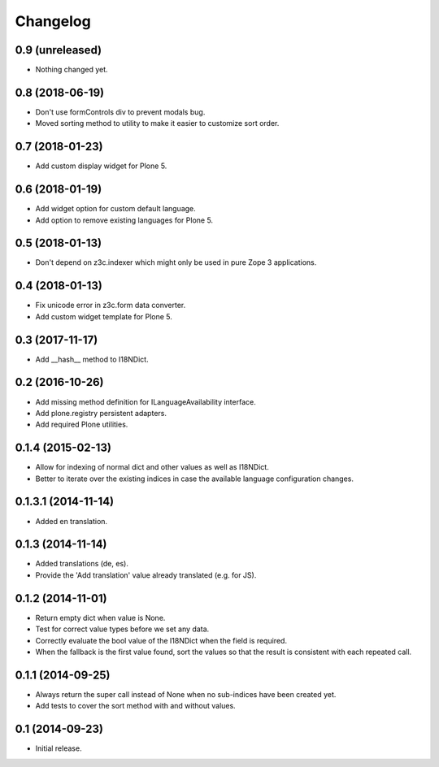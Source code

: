 Changelog
=========

0.9 (unreleased)
----------------

- Nothing changed yet.


0.8 (2018-06-19)
----------------

- Don't use formControls div to prevent modals bug.
- Moved sorting method to utility to make it easier to customize sort order.


0.7 (2018-01-23)
----------------

- Add custom display widget for Plone 5.


0.6 (2018-01-19)
----------------

- Add widget option for custom default language.
- Add option to remove existing languages for Plone 5.


0.5 (2018-01-13)
----------------

- Don't depend on z3c.indexer which might only be used in pure Zope 3 applications.


0.4 (2018-01-13)
----------------

- Fix unicode error in z3c.form data converter.
- Add custom widget template for Plone 5.


0.3 (2017-11-17)
----------------

- Add __hash__ method to I18NDict.


0.2 (2016-10-26)
----------------

- Add missing method definition for ILanguageAvailability interface.
- Add plone.registry persistent adapters.
- Add required Plone utilities.


0.1.4 (2015-02-13)
------------------

- Allow for indexing of normal dict and other values as well as I18NDict.
- Better to iterate over the existing indices in case the available language configuration changes.


0.1.3.1 (2014-11-14)
--------------------

- Added en translation.


0.1.3 (2014-11-14)
------------------

- Added translations (de, es).
- Provide the 'Add translation' value already translated (e.g. for JS).


0.1.2 (2014-11-01)
------------------

- Return empty dict when value is None.
- Test for correct value types before we set any data.
- Correctly evaluate the bool value of the I18NDict when the field is required.
- When the fallback is the first value found, sort the values so that the result is consistent with each repeated call.


0.1.1 (2014-09-25)
------------------

- Always return the super call instead of None when no sub-indices have been created yet.
- Add tests to cover the sort method with and without values.


0.1 (2014-09-23)
----------------

- Initial release.
